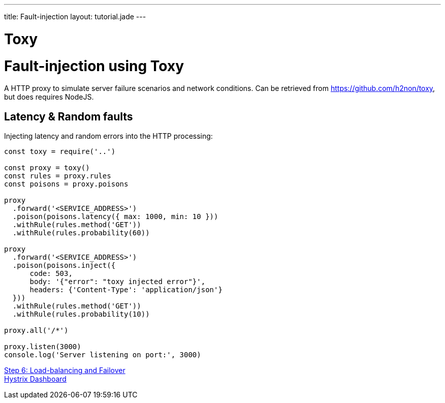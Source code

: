 ---
title: Fault-injection
layout: tutorial.jade
---

= Toxy

= Fault-injection using Toxy

A HTTP proxy to simulate server failure scenarios and network conditions.
Can be retrieved from https://github.com/h2non/toxy, but does requires NodeJS.

== Latency & Random faults

Injecting latency and random errors into the HTTP processing:

```
const toxy = require('..')

const proxy = toxy()
const rules = proxy.rules
const poisons = proxy.poisons

proxy
  .forward('<SERVICE_ADDRESS>')
  .poison(poisons.latency({ max: 1000, min: 10 }))
  .withRule(rules.method('GET'))
  .withRule(rules.probability(60))

proxy
  .forward('<SERVICE_ADDRESS>')
  .poison(poisons.inject({
      code: 503,
      body: '{"error": "toxy injected error"}',
      headers: {'Content-Type': 'application/json'}
  }))
  .withRule(rules.method('GET'))
  .withRule(rules.probability(10))

proxy.all('/*')

proxy.listen(3000)
console.log('Server listening on port:', 3000)

```

+++
<div class="row">
  <div class="col-md-6">
<a href="/tutorial/step-6" class="btn btn-primary"><i class="fa fa-chevron-left" aria-hidden="true"></i> Step 6: Load-balancing and Failover</a>
  </div>
  <div class="col-md-6">
  <a href="/tutorial/hystrix" class="btn btn-primary">Hystrix Dashboard <i class="fa fa-chevron-right" aria-hidden="true"></i></a>
  </div>
</div>
+++
